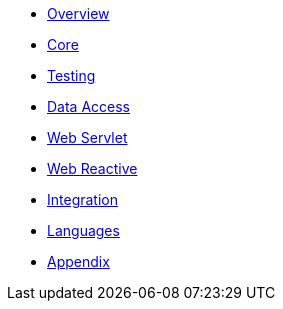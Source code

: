 * xref:index.adoc[Overview]
* xref:core.adoc[Core]
* xref:testing.adoc[Testing]
* xref:data-access.adoc[Data Access]
* xref:web.adoc[Web Servlet]
* xref:web-reactive.adoc[Web Reactive]
* xref:integration.adoc[Integration]
* xref:languages.adoc[Languages]
* xref:appendix.adoc[Appendix]